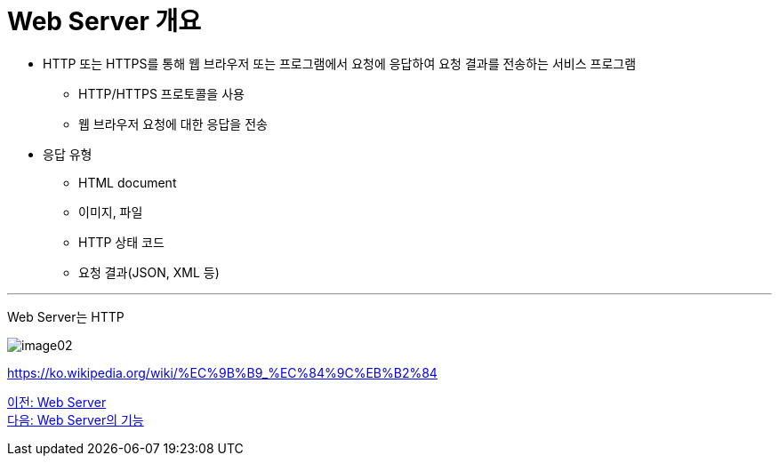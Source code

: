 = Web Server 개요

* HTTP 또는 HTTPS를 통해 웹 브라우저 또는 프로그램에서 요청에 응답하여 요청 결과를 전송하는 서비스 프로그램
** HTTP/HTTPS 프로토콜을 사용
** 웹 브라우저 요청에 대한 응답을 전송
* 응답 유형
** HTML document
** 이미지, 파일
** HTTP 상태 코드
** 요청 결과(JSON, XML 등)

---

Web Server는 HTTP

image:./images/image02.png[]

https://ko.wikipedia.org/wiki/%EC%9B%B9_%EC%84%9C%EB%B2%84

link:./06_web_server.adoc[이전: Web Server] +
link:./08_web_server_functions.adoc[다음: Web Server의 기능]